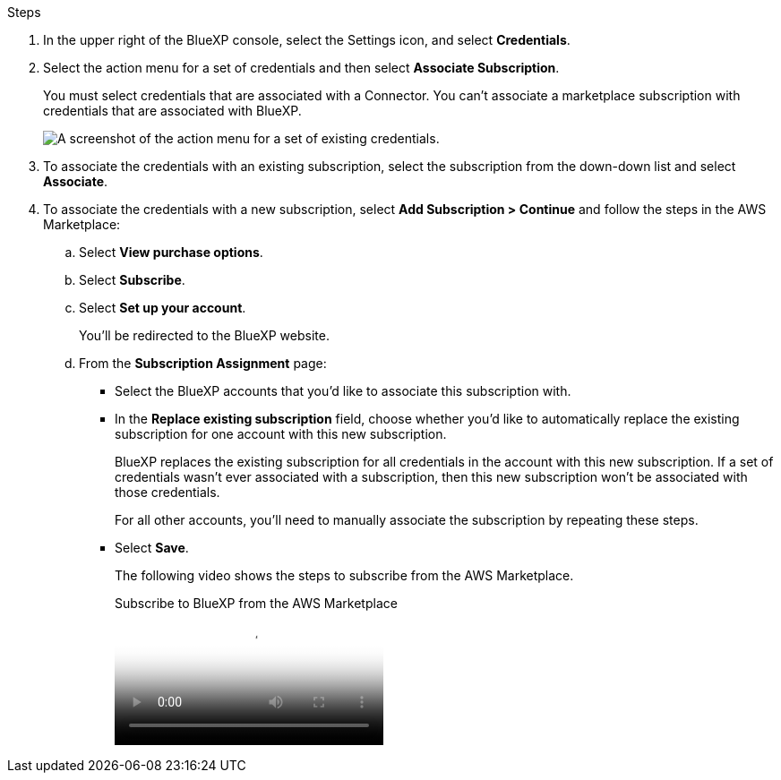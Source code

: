 .Steps

. In the upper right of the BlueXP console, select the Settings icon, and select *Credentials*.

. Select the action menu for a set of credentials and then select *Associate Subscription*.
+
You must select credentials that are associated with a Connector. You can't associate a marketplace subscription with credentials that are associated with BlueXP.
+
image:screenshot_associate_subscription.png[A screenshot of the action menu for a set of existing credentials.]

. To associate the credentials with an existing subscription, select the subscription from the down-down list and select *Associate*.

. To associate the credentials with a new subscription, select *Add Subscription > Continue* and follow the steps in the AWS Marketplace:

.. Select *View purchase options*.
.. Select *Subscribe*.
.. Select *Set up your account*.
+
You'll be redirected to the BlueXP website.

.. From the *Subscription Assignment* page:
+
//tag::assignment[]
* Select the BlueXP accounts that you'd like to associate this subscription with.
* In the *Replace existing subscription* field, choose whether you'd like to automatically replace the existing subscription for one account with this new subscription.
+
BlueXP replaces the existing subscription for all credentials in the account with this new subscription. If a set of credentials wasn't ever associated with a subscription, then this new subscription won't be associated with those credentials.
+
For all other accounts, you'll need to manually associate the subscription by repeating these steps.
//end::assignment[]

* Select *Save*.
+
The following video shows the steps to subscribe from the AWS Marketplace.
+
video::aa562370-b58d-41d0-8c61-b05100ffe66a[panopto, title="Subscribe to BlueXP from the AWS Marketplace"]